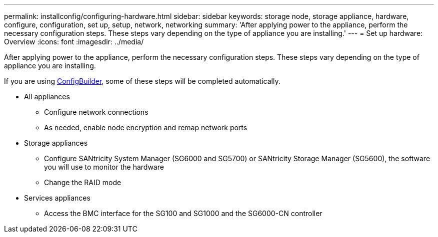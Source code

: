 ---
permalink: installconfig/configuring-hardware.html
sidebar: sidebar
keywords: storage node, storage appliance, hardware, configure, configuration, set up, setup, network, networking
summary: 'After applying power to the appliance, perform the necessary configuration steps. These steps vary depending on the type of appliance you are installing.'
---
= Set up hardware: Overview
:icons: font
:imagesdir: ../media/

[.lead]
After applying power to the appliance, perform the necessary configuration steps. These steps vary depending on the type of appliance you are installing.

If you are using https://configbuilder.netapp.com/index.aspx[ConfigBuilder^], some of these steps will be completed automatically.

* All appliances
** Configure network connections
** As needed, enable node encryption and remap network ports

* Storage appliances
** Configure SANtricity System Manager (SG6000 and SG5700) or SANtricity Storage Manager (SG5600), the software you will use to monitor the hardware
** Change the RAID mode

* Services appliances
** Access the BMC interface for the SG100 and SG1000 and the SG6000-CN controller